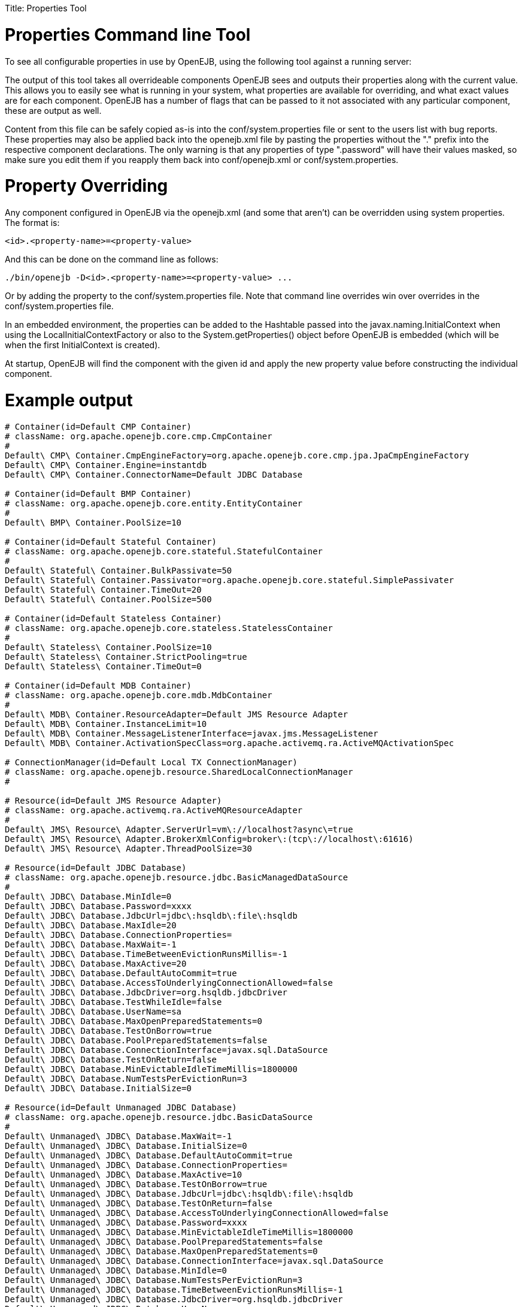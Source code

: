 :doctype: book

Title: Properties Tool +++<a name="PropertiesTool-PropertiesCommandlineTool">++++++</a>+++

= Properties Command line Tool

To see all configurable properties in use by OpenEJB, using the following tool against a running server:

____
./bin/openejb properties
____

The output of this tool takes all overrideable components OpenEJB sees and outputs their properties along with the current value.
This allows you to easily see what is running in your system, what properties are available for overriding, and what exact values are for each component.
OpenEJB has a number of flags that can be passed to it not associated with any particular component, these are output as well.

Content from this file can be safely copied as-is into the conf/system.properties file or sent to the users list with bug reports.
These properties may also be applied back into the openejb.xml file by pasting the properties without the "+++<id>+++." prefix into the respective component declarations.
The only warning is that any properties of type "+++<id>+++.password" will have their values masked, so make sure you edit them if you reapply them back into conf/openejb.xml or conf/system.properties.+++</id>++++++</id>+++

+++<a name="PropertiesTool-PropertyOverriding">++++++</a>+++

= Property Overriding

Any component configured in OpenEJB via the openejb.xml (and some that aren't) can be overridden using system properties.
The format is:

`<id>.<property-name>=<property-value>`

And this can be done on the command line as follows:

`+./bin/openejb -D<id>.<property-name>=<property-value> ...+`

Or by adding the property to the conf/system.properties file.
Note that command line overrides win over overrides in the conf/system.properties file.

In an embedded environment, the properties can be added to the Hashtable passed into the javax.naming.InitialContext when using the LocalInitialContextFactory or also to the System.getProperties() object before OpenEJB is embedded (which will be when the first InitialContext is created).

At startup, OpenEJB will find the component with the given id and apply the new property value before constructing the individual component.

+++<a name="PropertiesTool-Exampleoutput">++++++</a>+++

= Example output

....
# Container(id=Default CMP Container)
# className: org.apache.openejb.core.cmp.CmpContainer
#
Default\ CMP\ Container.CmpEngineFactory=org.apache.openejb.core.cmp.jpa.JpaCmpEngineFactory
Default\ CMP\ Container.Engine=instantdb
Default\ CMP\ Container.ConnectorName=Default JDBC Database

# Container(id=Default BMP Container)
# className: org.apache.openejb.core.entity.EntityContainer
#
Default\ BMP\ Container.PoolSize=10

# Container(id=Default Stateful Container)
# className: org.apache.openejb.core.stateful.StatefulContainer
#
Default\ Stateful\ Container.BulkPassivate=50
Default\ Stateful\ Container.Passivator=org.apache.openejb.core.stateful.SimplePassivater
Default\ Stateful\ Container.TimeOut=20
Default\ Stateful\ Container.PoolSize=500

# Container(id=Default Stateless Container)
# className: org.apache.openejb.core.stateless.StatelessContainer
#
Default\ Stateless\ Container.PoolSize=10
Default\ Stateless\ Container.StrictPooling=true
Default\ Stateless\ Container.TimeOut=0

# Container(id=Default MDB Container)
# className: org.apache.openejb.core.mdb.MdbContainer
#
Default\ MDB\ Container.ResourceAdapter=Default JMS Resource Adapter
Default\ MDB\ Container.InstanceLimit=10
Default\ MDB\ Container.MessageListenerInterface=javax.jms.MessageListener
Default\ MDB\ Container.ActivationSpecClass=org.apache.activemq.ra.ActiveMQActivationSpec

# ConnectionManager(id=Default Local TX ConnectionManager)
# className: org.apache.openejb.resource.SharedLocalConnectionManager
#

# Resource(id=Default JMS Resource Adapter)
# className: org.apache.activemq.ra.ActiveMQResourceAdapter
#
Default\ JMS\ Resource\ Adapter.ServerUrl=vm\://localhost?async\=true
Default\ JMS\ Resource\ Adapter.BrokerXmlConfig=broker\:(tcp\://localhost\:61616)
Default\ JMS\ Resource\ Adapter.ThreadPoolSize=30

# Resource(id=Default JDBC Database)
# className: org.apache.openejb.resource.jdbc.BasicManagedDataSource
#
Default\ JDBC\ Database.MinIdle=0
Default\ JDBC\ Database.Password=xxxx
Default\ JDBC\ Database.JdbcUrl=jdbc\:hsqldb\:file\:hsqldb
Default\ JDBC\ Database.MaxIdle=20
Default\ JDBC\ Database.ConnectionProperties=
Default\ JDBC\ Database.MaxWait=-1
Default\ JDBC\ Database.TimeBetweenEvictionRunsMillis=-1
Default\ JDBC\ Database.MaxActive=20
Default\ JDBC\ Database.DefaultAutoCommit=true
Default\ JDBC\ Database.AccessToUnderlyingConnectionAllowed=false
Default\ JDBC\ Database.JdbcDriver=org.hsqldb.jdbcDriver
Default\ JDBC\ Database.TestWhileIdle=false
Default\ JDBC\ Database.UserName=sa
Default\ JDBC\ Database.MaxOpenPreparedStatements=0
Default\ JDBC\ Database.TestOnBorrow=true
Default\ JDBC\ Database.PoolPreparedStatements=false
Default\ JDBC\ Database.ConnectionInterface=javax.sql.DataSource
Default\ JDBC\ Database.TestOnReturn=false
Default\ JDBC\ Database.MinEvictableIdleTimeMillis=1800000
Default\ JDBC\ Database.NumTestsPerEvictionRun=3
Default\ JDBC\ Database.InitialSize=0

# Resource(id=Default Unmanaged JDBC Database)
# className: org.apache.openejb.resource.jdbc.BasicDataSource
#
Default\ Unmanaged\ JDBC\ Database.MaxWait=-1
Default\ Unmanaged\ JDBC\ Database.InitialSize=0
Default\ Unmanaged\ JDBC\ Database.DefaultAutoCommit=true
Default\ Unmanaged\ JDBC\ Database.ConnectionProperties=
Default\ Unmanaged\ JDBC\ Database.MaxActive=10
Default\ Unmanaged\ JDBC\ Database.TestOnBorrow=true
Default\ Unmanaged\ JDBC\ Database.JdbcUrl=jdbc\:hsqldb\:file\:hsqldb
Default\ Unmanaged\ JDBC\ Database.TestOnReturn=false
Default\ Unmanaged\ JDBC\ Database.AccessToUnderlyingConnectionAllowed=false
Default\ Unmanaged\ JDBC\ Database.Password=xxxx
Default\ Unmanaged\ JDBC\ Database.MinEvictableIdleTimeMillis=1800000
Default\ Unmanaged\ JDBC\ Database.PoolPreparedStatements=false
Default\ Unmanaged\ JDBC\ Database.MaxOpenPreparedStatements=0
Default\ Unmanaged\ JDBC\ Database.ConnectionInterface=javax.sql.DataSource
Default\ Unmanaged\ JDBC\ Database.MinIdle=0
Default\ Unmanaged\ JDBC\ Database.NumTestsPerEvictionRun=3
Default\ Unmanaged\ JDBC\ Database.TimeBetweenEvictionRunsMillis=-1
Default\ Unmanaged\ JDBC\ Database.JdbcDriver=org.hsqldb.jdbcDriver
Default\ Unmanaged\ JDBC\ Database.UserName=sa
Default\ Unmanaged\ JDBC\ Database.MaxIdle=10
Default\ Unmanaged\ JDBC\ Database.TestWhileIdle=false

# Resource(id=Default JMS Connection Factory)
# className: org.apache.activemq.ra.ActiveMQManagedConnectionFactory
#
Default\ JMS\ Connection\ Factory.ConnectionInterface=javax.jms.ConnectionFactory, \
javax.jms.QueueConnectionFactory, javax.jms.TopicConnectionFactory
Default\ JMS\ Connection\ Factory.ResourceAdapter=Default JMS Resource Adapter

# SecurityService(id=Default Security Service)
# className: org.apache.openejb.core.security.SecurityServiceImpl
#

# TransactionManager(id=Default Transaction Manager)
# className: org.apache.geronimo.transaction.manager.GeronimoTransactionManager
#

# ServerService(id=httpejbd)
# className: org.apache.openejb.server.httpd.HttpEjbServer
#
httpejbd.port=4204
httpejbd.name=httpejbd
httpejbd.disabled=false
httpejbd.server=org.apache.openejb.server.httpd.HttpEjbServer
httpejbd.threads=200
httpejbd.bind=127.0.0.1

# ServerService(id=telnet)
# className: org.apache.openejb.server.telnet.TelnetServer
#
telnet.port=4202
telnet.name=telnet
telnet.disabled=false
telnet.bind=127.0.0.1
telnet.threads=5
telnet.server=org.apache.openejb.server.telnet.TelnetServer

# ServerService(id=ejbd)
# className: org.apache.openejb.server.ejbd.EjbServer
#
ejbd.disabled=false
ejbd.bind=127.0.0.1
ejbd.server=org.apache.openejb.server.ejbd.EjbServer
ejbd.port=4201
ejbd.name=ejbd
ejbd.threads=200

# ServerService(id=hsql)
# className: org.apache.openejb.server.hsql.HsqlService
#
hsql.port=9001
hsql.name=hsql
hsql.disabled=false
hsql.server=org.apache.openejb.server.hsql.HsqlService
hsql.bind=127.0.0.1

# ServerService(id=admin)
# className: org.apache.openejb.server.admin.AdminDaemon
#
admin.disabled=false
admin.bind=127.0.0.1
admin.only_from=localhost
admin.port=4200
admin.threads=1
admin.name=admin
admin.server=org.apache.openejb.server.admin.AdminDaemon
....
